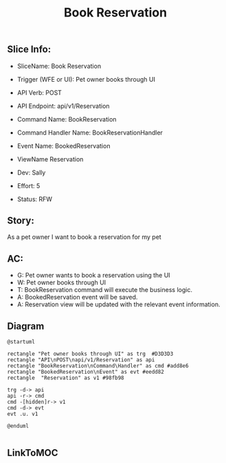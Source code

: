 #+title: Book Reservation

** Slice Info:
- SliceName: Book Reservation
- Trigger (WFE or UI): Pet owner books through UI
- API Verb: POST
- API Endpoint: api/v1/Reservation
- Command Name: BookReservation
- Command Handler Name: BookReservationHandler
- Event Name: BookedReservation
- ViewName Reservation

- Dev: Sally
- Effort: 5
- Status: RFW

** Story:
As a pet owner
I want to book a reservation for my pet

** AC:
- G: Pet owner wants to book a reservation using the UI
- W: Pet owner books through UI
- T: BookReservation command will execute the business logic.
- A: BookedReservation event will be saved.
- A: Reservation view will be updated with the relevant event information.


** Diagram

#+begin_src plantuml :file images/BookedReservation.png
@startuml

rectangle "Pet owner books through UI" as trg  #D3D3D3
rectangle "API\nPOST\napi/v1/Reservation" as api
rectangle "BookReservation\nCommand\Handler" as cmd #add8e6
rectangle "BookedReservation\nEvent" as evt #eedd82
rectangle  "Reservation" as v1 #98fb98

trg -d-> api
api -r-> cmd
cmd -[hidden]r-> v1
cmd -d-> evt
evt .u. v1

@enduml

#+end_src

#+RESULTS:

[[file:images/BookedReservation.png]]

** LinkToMOC
